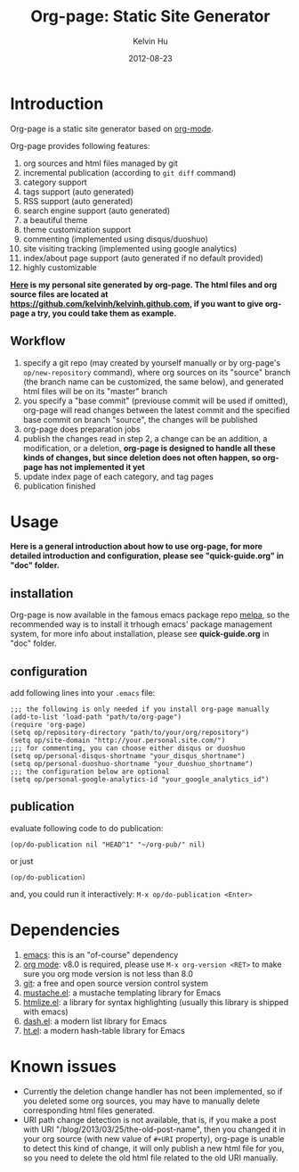#+TITLE:     Org-page: Static Site Generator
#+AUTHOR:    Kelvin Hu
#+EMAIL:     ini.kelvin@gmail.com
#+DATE:      2012-08-23


* Introduction

  Org-page is a static site generator based on [[http://orgmode.org/][org-mode]].

  Org-page provides following features:

  1) org sources and html files managed by git
  2) incremental publication (according to =git diff= command)
  3) category support
  4) tags support (auto generated)
  5) RSS support (auto generated)
  6) search engine support (auto generated)
  7) a beautiful theme
  8) theme customization support
  9) commenting (implemented using disqus/duoshuo)
  10) site visiting tracking (implemented using google analytics)
  11) index/about page support (auto generated if no default provided)
  12) highly customizable

  *[[http://kelvinh.github.com][Here]] is my personal site generated by org-page. The html files and org source files are located at [[https://github.com/kelvinh/kelvinh.github.com]], if you want to give org-page a try, you could take them as example.*

** Workflow

   1. specify a git repo (may created by yourself manually or by org-page's =op/new-repository= command), where org sources on its "source" branch (the branch name can be customized, the same below), and generated html files will be on its "master" branch
   2. you specify a "base commit" (previouse commit will be used if omitted), org-page will read changes between the latest commit and the specified base commit on branch "source", the changes will be published
   3. org-page does preparation jobs
   4. publish the changes read in step 2, a change can be an addition, a modification, or a deletion, *org-page is designed to handle all these kinds of changes, but since deletion does not often happen, so org-page has not implemented it yet*
   5. update index page of each category, and tag pages
   6. publication finished

* Usage

  *Here is a general introduction about how to use org-page, for more detailed introduction and configuration, please see "quick-guide.org" in "doc" folder.*

** installation

   Org-page is now available in the famous emacs package repo [[http://melpa.milkbox.net/][melpa]], so the recommended way is to install it trhough emacs' package management system, for more info about installation, please see *quick-guide.org* in "doc" folder.

** configuration

   add following lines into your =.emacs= file:

   : ;;; the following is only needed if you install org-page manually
   : (add-to-list 'load-path "path/to/org-page")
   : (require 'org-page)
   : (setq op/repository-directory "path/to/your/org/repository")
   : (setq op/site-domain "http://your.personal.site.com/")
   : ;;; for commenting, you can choose either disqus or duoshuo
   : (setq op/personal-disqus-shortname "your_disqus_shortname")
   : (setq op/personal-duoshuo-shortname "your_duoshuo_shortname")
   : ;;; the configuration below are optional
   : (setq op/personal-google-analytics-id "your_google_analytics_id")

** publication

   evaluate following code to do publication:

   : (op/do-publication nil "HEAD^1" "~/org-pub/" nil)

   or just

   : (op/do-publication)

   and, you could run it interactively: =M-x op/do-publication <Enter>=

* Dependencies

  1. [[http://www.gnu.org/software/emacs/][emacs]]: this is an "of-course" dependency
  2. [[http://orgmode.org/][org mode]]: v8.0 is required, please use =M-x org-version <RET>= to make sure you org mode version is not less than 8.0
  3. [[http://git-scm.com][git]]: a free and open source version control system
  4. [[https://github.com/Wilfred/mustache.el][mustache.el]]: a mustache templating library for Emacs
  5. [[http://fly.srk.fer.hr/~hniksic/emacs/htmlize.el.cgi][htmlize.el]]: a library for syntax highlighting (usually this library is shipped with emacs)
  6. [[https://github.com/magnars/dash.el][dash.el]]: a modern list library for Emacs
  7. [[https://github.com/Wilfred/ht.el][ht.el]]: a modern hash-table library for Emacs

* Known issues

  - Currently the deletion change handler has not been implemented, so if you deleted some org sources, you may have to manually delete corresponding html files generated.
  - URI path change detection is not available, that is, if you make a post with URI "/blog/2013/03/25/the-old-post-name", then you changed it in your org source (with new value of =#+URI= property), org-page is unable to detect this kind of change, it will only publish a new html file for you, so you need to delete the old html file related to the old URI manually.
